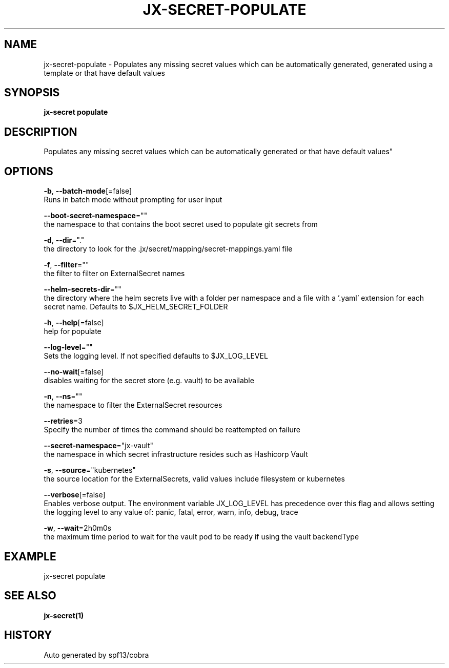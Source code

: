.TH "JX-SECRET\-POPULATE" "1" "" "Auto generated by spf13/cobra" "" 
.nh
.ad l


.SH NAME
.PP
jx\-secret\-populate \- Populates any missing secret values which can be automatically generated, generated using a template or that have default values


.SH SYNOPSIS
.PP
\fBjx\-secret populate\fP


.SH DESCRIPTION
.PP
Populates any missing secret values which can be automatically generated or that have default values"


.SH OPTIONS
.PP
\fB\-b\fP, \fB\-\-batch\-mode\fP[=false]
    Runs in batch mode without prompting for user input

.PP
\fB\-\-boot\-secret\-namespace\fP=""
    the namespace to that contains the boot secret used to populate git secrets from

.PP
\fB\-d\fP, \fB\-\-dir\fP="."
    the directory to look for the .jx/secret/mapping/secret\-mappings.yaml file

.PP
\fB\-f\fP, \fB\-\-filter\fP=""
    the filter to filter on ExternalSecret names

.PP
\fB\-\-helm\-secrets\-dir\fP=""
    the directory where the helm secrets live with a folder per namespace and a file with a '.yaml' extension for each secret name. Defaults to $JX\_HELM\_SECRET\_FOLDER

.PP
\fB\-h\fP, \fB\-\-help\fP[=false]
    help for populate

.PP
\fB\-\-log\-level\fP=""
    Sets the logging level. If not specified defaults to $JX\_LOG\_LEVEL

.PP
\fB\-\-no\-wait\fP[=false]
    disables waiting for the secret store (e.g. vault) to be available

.PP
\fB\-n\fP, \fB\-\-ns\fP=""
    the namespace to filter the ExternalSecret resources

.PP
\fB\-\-retries\fP=3
    Specify the number of times the command should be reattempted on failure

.PP
\fB\-\-secret\-namespace\fP="jx\-vault"
    the namespace in which secret infrastructure resides such as Hashicorp Vault

.PP
\fB\-s\fP, \fB\-\-source\fP="kubernetes"
    the source location for the ExternalSecrets, valid values include filesystem or kubernetes

.PP
\fB\-\-verbose\fP[=false]
    Enables verbose output. The environment variable JX\_LOG\_LEVEL has precedence over this flag and allows setting the logging level to any value of: panic, fatal, error, warn, info, debug, trace

.PP
\fB\-w\fP, \fB\-\-wait\fP=2h0m0s
    the maximum time period to wait for the vault pod to be ready if using the vault backendType


.SH EXAMPLE
.PP
jx\-secret populate


.SH SEE ALSO
.PP
\fBjx\-secret(1)\fP


.SH HISTORY
.PP
Auto generated by spf13/cobra
